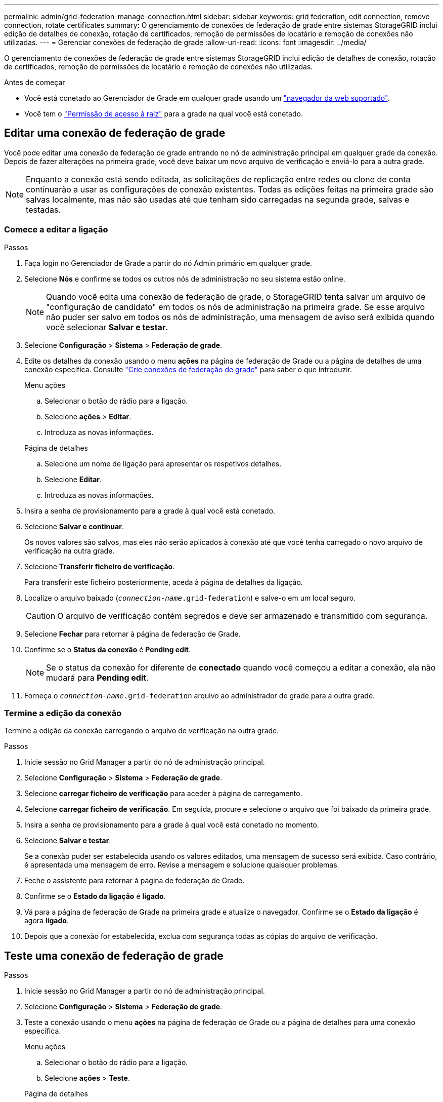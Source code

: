 ---
permalink: admin/grid-federation-manage-connection.html 
sidebar: sidebar 
keywords: grid federation, edit connection, remove connection, rotate certificates 
summary: O gerenciamento de conexões de federação de grade entre sistemas StorageGRID inclui edição de detalhes de conexão, rotação de certificados, remoção de permissões de locatário e remoção de conexões não utilizadas. 
---
= Gerenciar conexões de federação de grade
:allow-uri-read: 
:icons: font
:imagesdir: ../media/


[role="lead"]
O gerenciamento de conexões de federação de grade entre sistemas StorageGRID inclui edição de detalhes de conexão, rotação de certificados, remoção de permissões de locatário e remoção de conexões não utilizadas.

.Antes de começar
* Você está conetado ao Gerenciador de Grade em qualquer grade usando um link:../admin/web-browser-requirements.html["navegador da web suportado"].
* Você tem o link:admin-group-permissions.html["Permissão de acesso à raiz"] para a grade na qual você está conetado.




== [[edit_grid_FED_Connection]]Editar uma conexão de federação de grade

Você pode editar uma conexão de federação de grade entrando no nó de administração principal em qualquer grade da conexão. Depois de fazer alterações na primeira grade, você deve baixar um novo arquivo de verificação e enviá-lo para a outra grade.


NOTE: Enquanto a conexão está sendo editada, as solicitações de replicação entre redes ou clone de conta continuarão a usar as configurações de conexão existentes. Todas as edições feitas na primeira grade são salvas localmente, mas não são usadas até que tenham sido carregadas na segunda grade, salvas e testadas.



=== Comece a editar a ligação

.Passos
. Faça login no Gerenciador de Grade a partir do nó Admin primário em qualquer grade.
. Selecione *Nós* e confirme se todos os outros nós de administração no seu sistema estão online.
+

NOTE: Quando você edita uma conexão de federação de grade, o StorageGRID tenta salvar um arquivo de "configuração de candidato" em todos os nós de administração na primeira grade. Se esse arquivo não puder ser salvo em todos os nós de administração, uma mensagem de aviso será exibida quando você selecionar *Salvar e testar*.

. Selecione *Configuração* > *Sistema* > *Federação de grade*.
. Edite os detalhes da conexão usando o menu *ações* na página de federação de Grade ou a página de detalhes de uma conexão específica. Consulte link:grid-federation-create-connection.html["Crie conexões de federação de grade"] para saber o que introduzir.
+
[role="tabbed-block"]
====
.Menu ações
--
.. Selecionar o botão do rádio para a ligação.
.. Selecione *ações* > *Editar*.
.. Introduza as novas informações.


--
.Página de detalhes
--
.. Selecione um nome de ligação para apresentar os respetivos detalhes.
.. Selecione *Editar*.
.. Introduza as novas informações.


--
====
. Insira a senha de provisionamento para a grade à qual você está conetado.
. Selecione *Salvar e continuar*.
+
Os novos valores são salvos, mas eles não serão aplicados à conexão até que você tenha carregado o novo arquivo de verificação na outra grade.

. Selecione *Transferir ficheiro de verificação*.
+
Para transferir este ficheiro posteriormente, aceda à página de detalhes da ligação.

. Localize o arquivo baixado (`_connection-name_.grid-federation`) e salve-o em um local seguro.
+

CAUTION: O arquivo de verificação contém segredos e deve ser armazenado e transmitido com segurança.

. Selecione *Fechar* para retornar à página de federação de Grade.
. Confirme se o *Status da conexão* é *Pending edit*.
+

NOTE: Se o status da conexão for diferente de *conectado* quando você começou a editar a conexão, ela não mudará para *Pending edit*.

. Forneça o `_connection-name_.grid-federation` arquivo ao administrador de grade para a outra grade.




=== Termine a edição da conexão

Termine a edição da conexão carregando o arquivo de verificação na outra grade.

.Passos
. Inicie sessão no Grid Manager a partir do nó de administração principal.
. Selecione *Configuração* > *Sistema* > *Federação de grade*.
. Selecione *carregar ficheiro de verificação* para aceder à página de carregamento.
. Selecione *carregar ficheiro de verificação*. Em seguida, procure e selecione o arquivo que foi baixado da primeira grade.
. Insira a senha de provisionamento para a grade à qual você está conetado no momento.
. Selecione *Salvar e testar*.
+
Se a conexão puder ser estabelecida usando os valores editados, uma mensagem de sucesso será exibida. Caso contrário, é apresentada uma mensagem de erro. Revise a mensagem e solucione quaisquer problemas.

. Feche o assistente para retornar à página de federação de Grade.
. Confirme se o *Estado da ligação* é *ligado*.
. Vá para a página de federação de Grade na primeira grade e atualize o navegador. Confirme se o *Estado da ligação* é agora *ligado*.
. Depois que a conexão for estabelecida, exclua com segurança todas as cópias do arquivo de verificação.




== [[test_grid_FED_Connection]]Teste uma conexão de federação de grade

.Passos
. Inicie sessão no Grid Manager a partir do nó de administração principal.
. Selecione *Configuração* > *Sistema* > *Federação de grade*.
. Teste a conexão usando o menu *ações* na página de federação de Grade ou a página de detalhes para uma conexão específica.
+
[role="tabbed-block"]
====
.Menu ações
--
.. Selecionar o botão do rádio para a ligação.
.. Selecione *ações* > *Teste*.


--
.Página de detalhes
--
.. Selecione um nome de ligação para apresentar os respetivos detalhes.
.. Selecione *Test Connection*.


--
====
. Reveja o estado da ligação:
+
[cols="1a,2a"]
|===
| Estado da ligação | Descrição 


 a| 
Ligado
 a| 
Ambas as grades estão conetadas e se comunicando normalmente.



 a| 
Erro
 a| 
A conexão está em um estado de erro. Por exemplo, um certificado expirou ou um valor de configuração não é mais válido.



 a| 
Edição pendente
 a| 
Você editou a conexão nesta grade, mas a conexão ainda está usando a configuração existente. Para concluir a edição, carregue o novo arquivo de verificação para a outra grade.



 a| 
A aguardar ligação
 a| 
Você configurou a conexão nesta grade, mas a conexão não foi concluída na outra grade. Baixe o arquivo de verificação desta grade e faça o upload para a outra grade.



 a| 
Desconhecido
 a| 
A conexão está em um estado desconhecido, possivelmente por causa de um problema de rede ou um nó off-line.

|===
. Se o status da conexão for *Error*, resolva quaisquer problemas. Em seguida, selecione *Test Connection* novamente para confirmar que o problema foi corrigido.




== [[Rotate_grid_FED_Certificates]]gire certificados de conexão

Cada conexão de federação de grade usa quatro certificados SSL gerados automaticamente para proteger a conexão. Quando os dois certificados de cada grade estiverem próximos da data de expiração, o alerta *Expiration of Grid Federation certificate* lembra que você deve girar os certificados.


CAUTION: Se os certificados em qualquer uma das extremidades da conexão expirarem, a conexão parará de funcionar e as replicações ficarão pendentes até que os certificados sejam atualizados.

.Passos
. Faça login no Gerenciador de Grade a partir do nó Admin primário em qualquer grade.
. Selecione *Configuração* > *Sistema* > *Federação de grade*.
. Em qualquer guia da página de federação de Grade, selecione o nome da conexão para exibir seus detalhes.
. Selecione a guia *certificados*.
. Selecione *Rotate certificates* (rodar certificados).
. Especifique quantos dias os novos certificados devem ser válidos.
. Insira a senha de provisionamento para a grade à qual você está conetado.
. Selecione *Rotate certificates* (rodar certificados).
. Conforme necessário, repita estas etapas na outra grade na conexão.
+
Em geral, use o mesmo número de dias para os certificados em ambos os lados da conexão.





== [[remove_grid_FED_Connection]]Remova uma conexão de federação de grade

Você pode remover uma conexão de federação de grade de qualquer grade na conexão. Como mostrado na figura, você deve executar etapas de pré-requisito em ambas as grades para confirmar que a conexão não está sendo usada por nenhum locatário em qualquer grade.

image::../media/grid-federation-remove-connection.png[etapas para remover a conexão de federação de grade]

Antes de remover uma conexão, observe o seguinte:

* A remoção de uma conexão não exclui nenhum item que já tenha sido copiado entre grades. Por exemplo, usuários de locatários, grupos e objetos que existem em ambas as grades não são excluídos de qualquer grade quando a permissão do locatário é removida. Se você quiser excluir esses itens, você deve excluí-los manualmente de ambas as grades.
* Quando você remove uma conexão, quaisquer objetos que estejam pendentes de replicação (ingeridos mas ainda não replicados para a outra grade) terão sua replicação permanentemente falhada.




=== Desative a replicação para todos os buckets do locatário

.Passos
. A partir de qualquer grade, entre no Gerenciador de Grade a partir do nó Admin primário.
. Selecione *Configuração* > *Sistema* > *Federação de grade*.
. Selecione o nome da ligação para apresentar os respetivos detalhes.
. Na guia *allowed tenants* (inquilinos permitidos), determine se a conexão está sendo usada por quaisquer inquilinos.
. Se algum inquilino estiver listado, instrua todos os inquilinos para que link:../tenant/grid-federation-manage-cross-grid-replication.html["desative a replicação entre redes"]todos os seus buckets em ambas as grades na conexão.
+

TIP: Não é possível remover a permissão *usar conexão de federação de grade* se qualquer bucket de locatário tiver replicação entre grade ativada. Cada conta de locatário deve desativar a replicação entre grade para seus buckets em ambas as grades.





=== Remova a permissão para cada locatário

Depois que a replicação entre grades for desativada para todos os buckets do locatário, remova a permissão *Use Grid Federation* de todos os locatários em ambas as grades.

.Passos
. Selecione *Configuração* > *Sistema* > *Federação de grade*.
. Selecione o nome da ligação para apresentar os respetivos detalhes.
. Para cada locatário na guia *inquilinos permitidos*, remova a permissão *usar conexão de federação de grade* de cada locatário. link:grid-federation-manage-tenants.html["Gerenciar locatários permitidos"]Consulte .
. Repita estes passos para os inquilinos permitidos na outra grelha.




=== Remova a conexão

.Passos
. Quando nenhum inquilino em qualquer grade estiver usando a conexão, selecione *Remover*.
. Reveja a mensagem de confirmação e selecione *Remover*.
+
** Se a conexão puder ser removida, uma mensagem de sucesso será exibida. A conexão de federação de grade agora é removida de ambas as grades.
** Se a conexão não puder ser removida (por exemplo, ela ainda está em uso ou há um erro de conexão), uma mensagem de erro será exibida. Você pode fazer um dos seguintes procedimentos:
+
*** Resolva o erro (recomendado). link:grid-federation-troubleshoot.html["Solucionar erros de federação de grade"]Consulte .
*** Retire a ligação à força. Consulte a próxima seção.








== [[force-remove_grid_FED_Connection]]Remova uma conexão de federação de grade pela força

Se necessário, você pode forçar a remoção de uma conexão que não tenha o status *conectado*.

A remoção forçada apenas elimina a ligação da grelha local. Para remover completamente a conexão, execute as mesmas etapas em ambas as grades.

.Passos
. Na caixa de diálogo de confirmação, selecione *forçar a remoção*.
+
É apresentada uma mensagem de sucesso. Essa conexão de federação de grade não pode mais ser usada. No entanto, os buckets do locatário ainda podem ter a replicação entre grade ativada e algumas cópias de objeto podem já ter sido replicadas entre as grades na conexão.

. A partir da outra grade na conexão, entre no Gerenciador de Grade do nó Admin principal.
. Selecione *Configuração* > *Sistema* > *Federação de grade*.
. Selecione o nome da ligação para apresentar os respetivos detalhes.
. Selecione *Remover* e *Sim*.
. Selecione *forçar a remoção* para remover a conexão desta grade.

